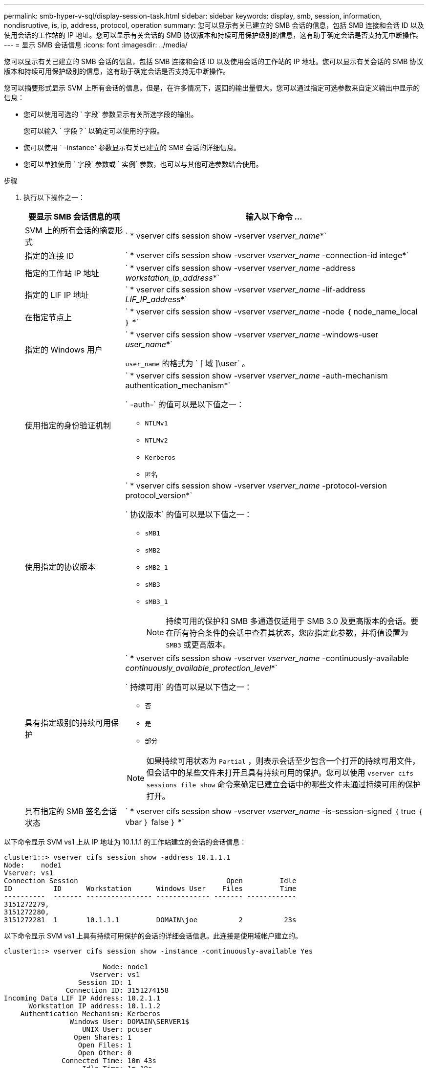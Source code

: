 ---
permalink: smb-hyper-v-sql/display-session-task.html 
sidebar: sidebar 
keywords: display, smb, session, information, nondisruptive, is, ip, address, protocol, operation 
summary: 您可以显示有关已建立的 SMB 会话的信息，包括 SMB 连接和会话 ID 以及使用会话的工作站的 IP 地址。您可以显示有关会话的 SMB 协议版本和持续可用保护级别的信息，这有助于确定会话是否支持无中断操作。 
---
= 显示 SMB 会话信息
:icons: font
:imagesdir: ../media/


[role="lead"]
您可以显示有关已建立的 SMB 会话的信息，包括 SMB 连接和会话 ID 以及使用会话的工作站的 IP 地址。您可以显示有关会话的 SMB 协议版本和持续可用保护级别的信息，这有助于确定会话是否支持无中断操作。

您可以摘要形式显示 SVM 上所有会话的信息。但是，在许多情况下，返回的输出量很大。您可以通过指定可选参数来自定义输出中显示的信息：

* 您可以使用可选的 ` 字段` 参数显示有关所选字段的输出。
+
您可以输入 ` 字段？` 以确定可以使用的字段。

* 您可以使用 ` -instance` 参数显示有关已建立的 SMB 会话的详细信息。
* 您可以单独使用 ` 字段` 参数或 ` 实例` 参数，也可以与其他可选参数结合使用。


.步骤
. 执行以下操作之一：
+
[cols="1,3"]
|===
| 要显示 SMB 会话信息的项 | 输入以下命令 ... 


 a| 
SVM 上的所有会话的摘要形式
 a| 
` * vserver cifs session show -vserver _vserver_name_*`



 a| 
指定的连接 ID
 a| 
` * vserver cifs session show -vserver _vserver_name_ -connection-id intege*`



 a| 
指定的工作站 IP 地址
 a| 
` * vserver cifs session show -vserver _vserver_name_ -address _workstation_ip_address_*`



 a| 
指定的 LIF IP 地址
 a| 
` * vserver cifs session show -vserver _vserver_name_ -lif-address _LIF_IP_address_*`



 a| 
在指定节点上
 a| 
` * vserver cifs session show -vserver _vserver_name_ -node ｛ node_name_local ｝ *`



 a| 
指定的 Windows 用户
 a| 
` * vserver cifs session show -vserver _vserver_name_ -windows-user _user_name_*`

`user_name` 的格式为 ` [ 域 ]\user` 。



 a| 
使用指定的身份验证机制
 a| 
` * vserver cifs session show -vserver _vserver_name_ -auth-mechanism authentication_mechanism*`

` -auth-` 的值可以是以下值之一：

** `NTLMv1`
** `NTLMv2`
** `Kerberos`
** `匿名`




 a| 
使用指定的协议版本
 a| 
` * vserver cifs session show -vserver _vserver_name_ -protocol-version protocol_version*`

` 协议版本` 的值可以是以下值之一：

** `sMB1`
** `sMB2`
** `sMB2_1`
** `sMB3`
** `sMB3_1`
+
[NOTE]
====
持续可用的保护和 SMB 多通道仅适用于 SMB 3.0 及更高版本的会话。要在所有符合条件的会话中查看其状态，您应指定此参数，并将值设置为 `SMB3` 或更高版本。

====




 a| 
具有指定级别的持续可用保护
 a| 
` * vserver cifs session show -vserver _vserver_name_ -continuously-available _continuously_available_protection_level_*`

` 持续可用` 的值可以是以下值之一：

** `否`
** `是`
** `部分`


[NOTE]
====
如果持续可用状态为 `Partial` ，则表示会话至少包含一个打开的持续可用文件，但会话中的某些文件未打开且具有持续可用的保护。您可以使用 `vserver cifs sessions file show` 命令来确定已建立会话中的哪些文件未通过持续可用的保护打开。

====


 a| 
具有指定的 SMB 签名会话状态
 a| 
` * vserver cifs session show -vserver _vserver_name_ -is-session-signed ｛ true ｛ vbar ｝ false ｝ *`

|===


以下命令显示 SVM vs1 上从 IP 地址为 10.1.1.1 的工作站建立的会话的会话信息：

[listing]
----
cluster1::> vserver cifs session show -address 10.1.1.1
Node:    node1
Vserver: vs1
Connection Session                                    Open         Idle
ID          ID      Workstation      Windows User    Files         Time
----------  ------- ---------------- ------------- ------- ------------
3151272279,
3151272280,
3151272281  1       10.1.1.1         DOMAIN\joe          2          23s
----
以下命令显示 SVM vs1 上具有持续可用保护的会话的详细会话信息。此连接是使用域帐户建立的。

[listing]
----
cluster1::> vserver cifs session show -instance -continuously-available Yes

                        Node: node1
                     Vserver: vs1
                  Session ID: 1
               Connection ID: 3151274158
Incoming Data LIF IP Address: 10.2.1.1
      Workstation IP address: 10.1.1.2
    Authentication Mechanism: Kerberos
                Windows User: DOMAIN\SERVER1$
                   UNIX User: pcuser
                 Open Shares: 1
                  Open Files: 1
                  Open Other: 0
              Connected Time: 10m 43s
                   Idle Time: 1m 19s
            Protocol Version: SMB3
      Continuously Available: Yes
           Is Session Signed: false
       User Authenticated as: domain-user
                NetBIOS Name: -
       SMB Encryption Status: Unencrypted
----
以下命令显示 SVM vs1 上使用 SMB 3.0 和 SMB 多通道的会话的会话信息。在此示例中，用户使用 LIF IP 地址从支持 SMB 3.0 的客户端连接到此共享；因此，身份验证机制默认为 NTLMv2 。必须使用 Kerberos 身份验证进行连接，以获得持续可用的保护。

[listing]
----
cluster1::> vserver cifs session show -instance -protocol-version SMB3

                        Node: node1
                     Vserver: vs1
                  Session ID: 1
              **Connection IDs: 3151272607,31512726078,3151272609
            Connection Count: 3**
Incoming Data LIF IP Address: 10.2.1.2
      Workstation IP address: 10.1.1.3
    Authentication Mechanism: NTLMv2
                Windows User: DOMAIN\administrator
                   UNIX User: pcuser
                 Open Shares: 1
                  Open Files: 0
                  Open Other: 0
              Connected Time: 6m 22s
                   Idle Time: 5m 42s
            Protocol Version: SMB3
      Continuously Available: No
           Is Session Signed: false
       User Authenticated as: domain-user
                NetBIOS Name: -
       SMB Encryption Status: Unencrypted
----